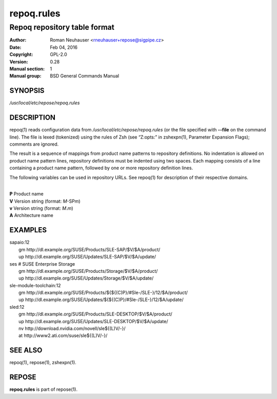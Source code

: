 .. vim: ft=rst sw=2 sts=2 et

================
 **repoq.rules**
================

-----------------------------
Repoq repository table format
-----------------------------

:Author: Roman Neuhauser <rneuhauser+repose@sigpipe.cz>
:Date: Feb 04, 2016
:Copyright: GPL-2.0
:Version: 0.28
:Manual section: 1
:Manual group: BSD General Commands Manual


SYNOPSIS
========

*/usr/local/etc/repose/repoq.rules*

DESCRIPTION
===========

repoq(1) reads configuration data from */usr/local/etc/repose/repoq.rules* (or the file specified with **--file** on the command line). The file is lexed (tokenized) using the rules of Zsh (see “Z:opts:” in zshexpn(1), Parameter Expansion Flags); comments are ignored.

The result is a sequence of mappings from product name patterns to repository definitions. No indentation is allowed on product name pattern lines, repository definitions must be indented using two spaces. Each mapping consists of a line containing a product name pattern, followed by one or more repository definition lines.

The following variables can be used in repository URLs. See repoq(1) for description of their respective domains.

|
| **P**   Product name
| **V**   Version string (format: *M*-SP\ *m*)
| **v**   Version string (format: *M*.\ *m*)
| **A**   Architecture name

EXAMPLES
========

| sapaio\:12
|   gm http\://dl.example.org/SUSE/Products/SLE-SAP/$V/$A/product/
|   up http\://dl.example.org/SUSE/Updates/SLE-SAP/$V/$A/update/

| ses # SUSE Enterprise Storage
|   gm http\://dl.example.org/SUSE/Products/Storage/$V/$A/product/
|   up http\://dl.example.org/SUSE/Updates/Storage/$V/$A/update/

| sle-module-toolchain\:12
|   gm http\://dl.example.org/SUSE/Products/${${(C)P}/#Sle-/SLE-}/12/$A/product/
|   up http\://dl.example.org/SUSE/Updates/${${(C)P}/#Sle-/SLE-}/12/$A/update/

| sled\:12
|   gm http\://dl.example.org/SUSE/Products/SLE-DESKTOP/$V/$A/product/
|   up http\://dl.example.org/SUSE/Updates/SLE-DESKTOP/$V/$A/update/
|   nv http\://download.nvidia.com/novell/sle${(L)V/-}/
|   at http\://www2.ati.com/suse/sle${(L)V/-}/

SEE ALSO
========

repoq(1), repose(1), zshexpn(1).

REPOSE
======

**repoq.rules** is part of repose(1).
